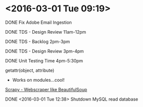 * <2016-03-01 Tue 09:19>
**** DONE Fix Adobe Email Ingestion
**** DONE TDS - Design Review 11am-12pm
**** DONE TDS - Backlog 2pm-3pm
**** DONE TDS - Design Review 3pm-4pm
**** DONE Unit Testing Time 4pm-5:30pm

getattr(object, attribute)
+ Works on modules...cool!

[[http://scrapy.org/][Scrapy - Webscraper like BeautifulSoup]]

**** DONE <2016-03-01 Tue 12:38> Shutdown MySQL read database


